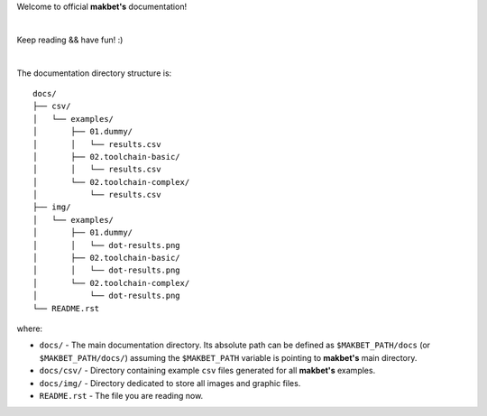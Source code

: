 Welcome to official **makbet's** documentation!

|

Keep reading && have fun! :)

|

The documentation directory structure is:

::

    docs/
    ├── csv/
    │   └── examples/
    │       ├── 01.dummy/
    │       │   └── results.csv
    │       ├── 02.toolchain-basic/
    │       │   └── results.csv
    │       └── 02.toolchain-complex/
    │           └── results.csv
    ├── img/
    │   └── examples/
    │       ├── 01.dummy/
    │       │   └── dot-results.png
    │       ├── 02.toolchain-basic/
    │       │   └── dot-results.png
    │       └── 02.toolchain-complex/
    │           └── dot-results.png
    └── README.rst

where:

- ``docs/`` - The main documentation directory.  Its absolute path can be
  defined as ``$MAKBET_PATH/docs`` (or ``$MAKBET_PATH/docs/``) assuming the
  ``$MAKBET_PATH`` variable is pointing to **makbet's** main directory.
- ``docs/csv/`` - Directory containing example ``csv`` files generated for all
  **makbet's** examples.
- ``docs/img/`` - Directory dedicated to store all images and graphic files.
- ``README.rst`` - The file you are reading now.


.. The end

